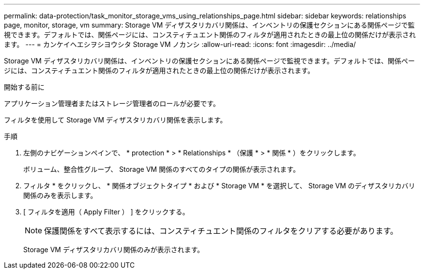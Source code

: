 ---
permalink: data-protection/task_monitor_storage_vms_using_relationships_page.html 
sidebar: sidebar 
keywords: relationships page, monitor, storage, vm 
summary: Storage VM ディザスタリカバリ関係は、インベントリの保護セクションにある関係ページで監視できます。デフォルトでは、関係ページには、コンスティチュエント関係のフィルタが適用されたときの最上位の関係だけが表示されます。 
---
= カンケイヘエシヲシヨウシタ Storage VM ノカンシ
:allow-uri-read: 
:icons: font
:imagesdir: ../media/


[role="lead"]
Storage VM ディザスタリカバリ関係は、インベントリの保護セクションにある関係ページで監視できます。デフォルトでは、関係ページには、コンスティチュエント関係のフィルタが適用されたときの最上位の関係だけが表示されます。

.開始する前に
アプリケーション管理者またはストレージ管理者のロールが必要です。

フィルタを使用して Storage VM ディザスタリカバリ関係を表示します。

.手順
. 左側のナビゲーションペインで、 * protection * > * Relationships * （保護 * > * 関係 * ）をクリックします。
+
ボリューム、整合性グループ、 Storage VM 関係のすべてのタイプの関係が表示されます。

. フィルタ * をクリックし、 * 関係オブジェクトタイプ * および * Storage VM * を選択して、 Storage VM のディザスタリカバリ関係のみを表示します。
. [ フィルタを適用（ Apply Filter ） ] をクリックする。
+
[NOTE]
====
保護関係をすべて表示するには、コンスティチュエント関係のフィルタをクリアする必要があります。

====
+
Storage VM ディザスタリカバリ関係のみが表示されます。


